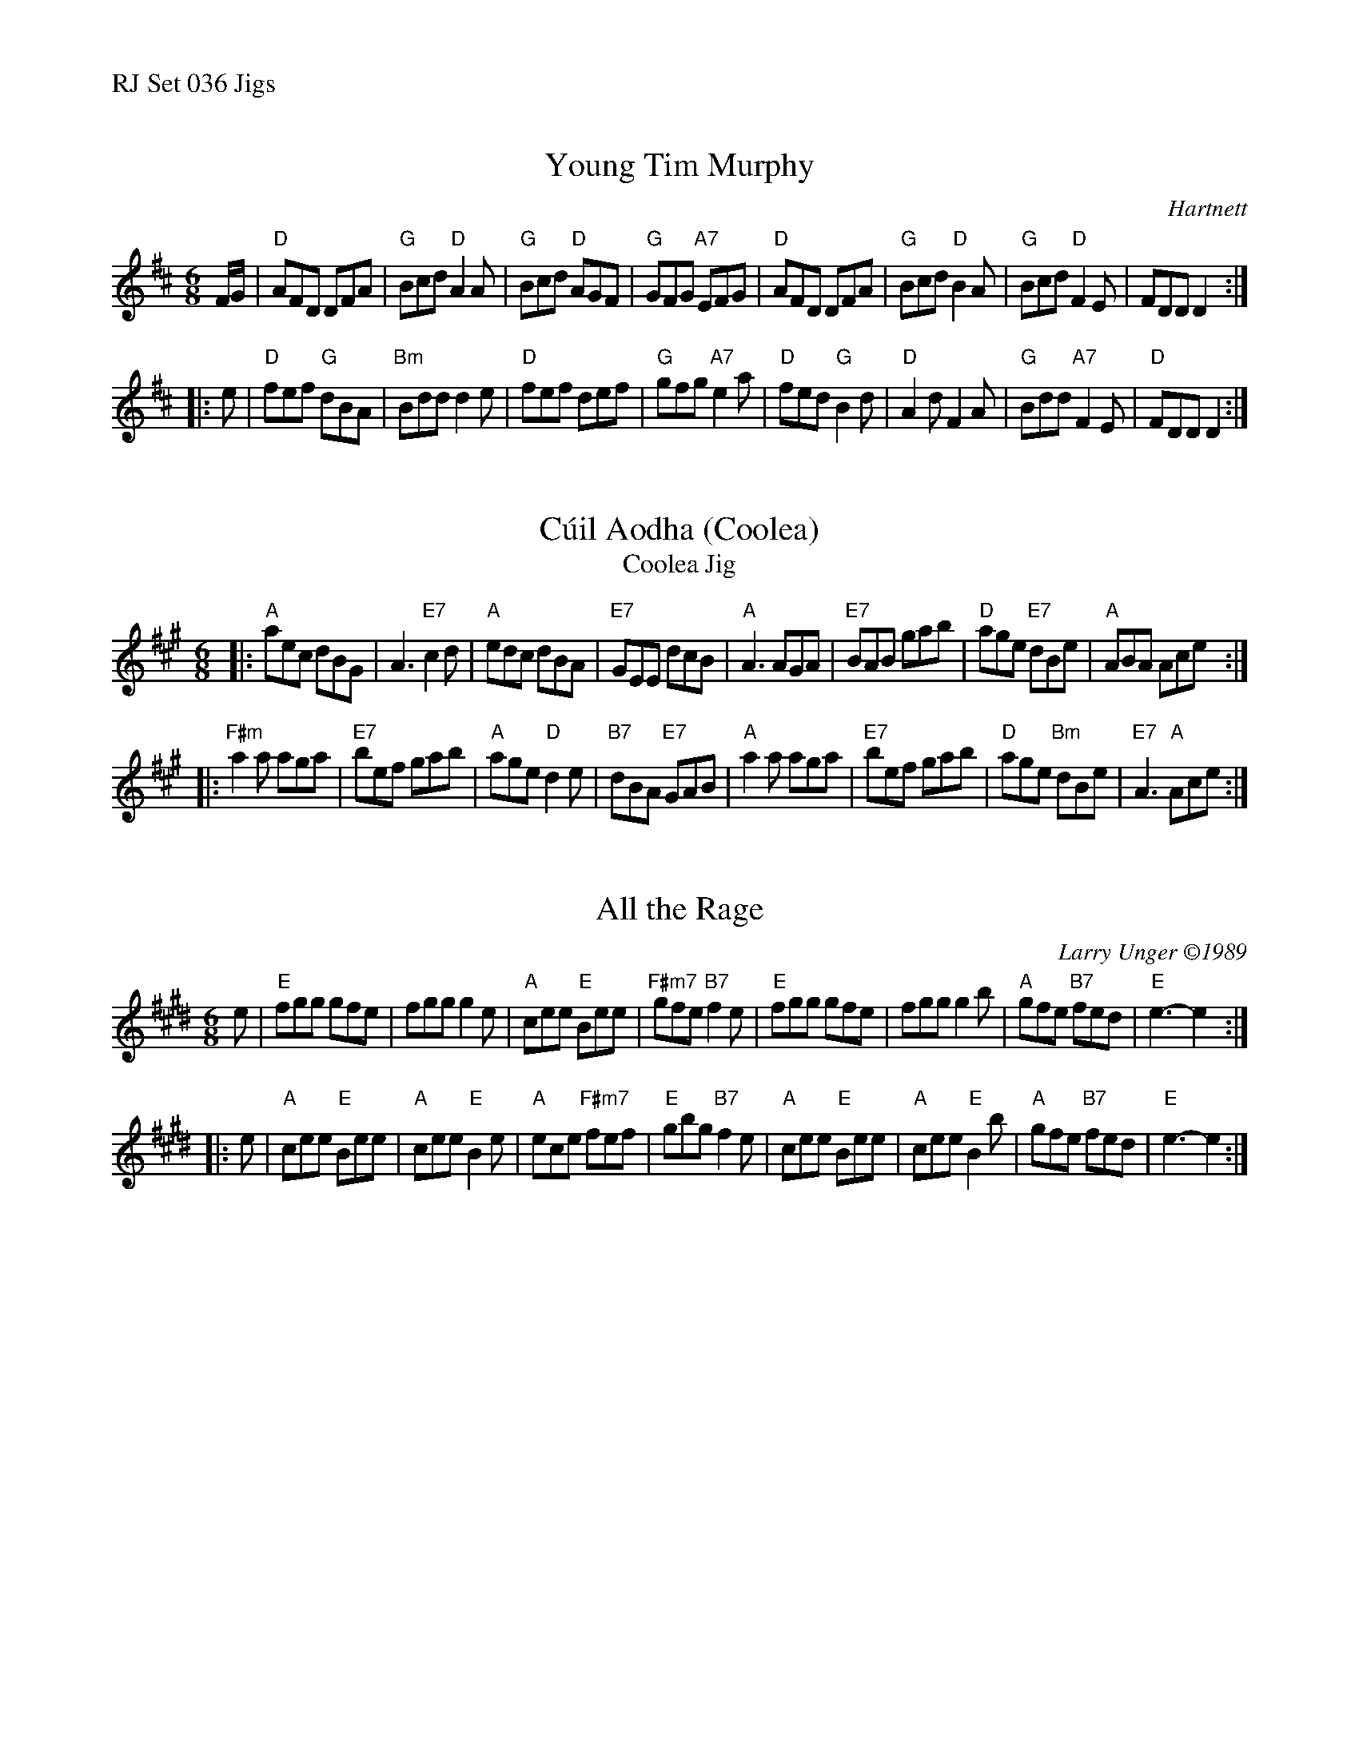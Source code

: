 %%text RJ Set 036 Jigs


X: 1
T: Young Tim Murphy
I: RJ J-48 D jig
C: Hartnett
M: 6/8
R: jig
K: D
F/G/ |\
"D"AFD DFA | "G"Bcd "D"A2A | "G"Bcd "D"AGF | "G"GFG "A7"EFG |\
"D"AFD DFA | "G"Bcd "D"B2A | "G"Bcd "D"F2E | FDD D2 :|
|: e |\
"D"fef "G"dBA | "Bm"Bdd d2e | "D"fef def | "G"gfg "A7"e2a |\
"D"fed "G"B2d | "D"A2d F2A | "G"Bdd "A7"F2E | "D"FDD D2 :|


X: 2
T: C\'uil Aodha (Coolea)
T: Coolea Jig
I: RJ J-53 A jig
N: C\'uil Aodha (Coolea) is a town and small village in County Cork, Ireland.
N: Hamilton flutes were made there until 2018, when "Hammy" the maker retired.
M: 6/8
R: jig
K: A
|:\
"A"aec dBG | A3 "E7"c2d | "A"edc dBA | "E7"GEE dcB |\
"A"A3 AGA | "E7"BAB gab | "D"age "E7"dBe | "A"ABA Ace :|
|:\
"F#m"a2a aga | "E7"bef gab | "A"age "D"d2e | "B7"dBA "E7"GAB |\
"A"a2a aga | "E7"bef gab | "D"age "Bm"dBe | "E7"A3 "A"Ace :|


X: 3
T: All the Rage
C: Larry Unger \2511989
M: 6/8
R: jig
K: E
e |\
"E"fgg gfe | fgg g2e | "A"cee "E"Bee | "F#m7"gfe "B7"f2e |\
"E"fgg gfe | fgg g2b | "A"gfe "B7"fed | "E"e3- e2 :|
|: e |\
"A"cee "E"Bee | "A"cee "E"B2e | "A"ece "F#m7"fef | "E"gbg "B7"f2e |\
"A"cee "E"Bee | "A"cee "E"B2b | "A"gfe "B7"fed | "E"e3- e2 :|

